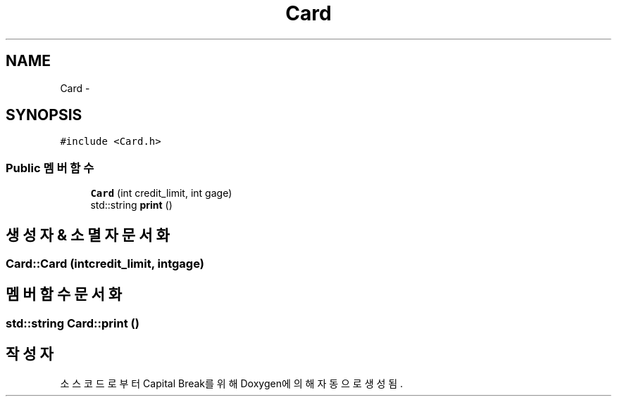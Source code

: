 .TH "Card" 3 "금 2월 3 2012" "Version test" "Capital Break" \" -*- nroff -*-
.ad l
.nh
.SH NAME
Card \- 
.SH SYNOPSIS
.br
.PP
.PP
\fC#include <Card\&.h>\fP
.SS "Public 멤버 함수"

.in +1c
.ti -1c
.RI "\fBCard\fP (int credit_limit, int gage)"
.br
.ti -1c
.RI "std::string \fBprint\fP ()"
.br
.in -1c
.SH "생성자 & 소멸자 문서화"
.PP 
.SS "\fBCard::Card\fP (intcredit_limit, intgage)"
.SH "멤버 함수 문서화"
.PP 
.SS "std::string \fBCard::print\fP ()"

.SH "작성자"
.PP 
소스 코드로부터 Capital Break를 위해 Doxygen에 의해 자동으로 생성됨\&.
